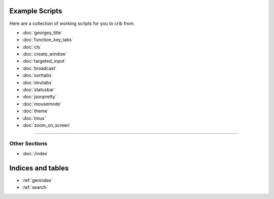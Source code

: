 .. _examples-index:
.. Example Scripts

Example Scripts
===============

Here are a collection of working scripts for you to crib from.

* :doc:`georges_title`
* :doc:`function_key_tabs`
* :doc:`cls`
* :doc:`create_window`
* :doc:`targeted_input`
* :doc:`broadcast`
* :doc:`sorttabs`
* :doc:`mrutabs`
* :doc:`statusbar`
* :doc:`jsonpretty`
* :doc:`mousemode`
* :doc:`theme`
* :doc:`tmux`
* :doc:`zoom_on_screen`

----

--------------
Other Sections
--------------

* :doc:`/index`

Indices and tables
==================

* :ref:`genindex`
* :ref:`search`
